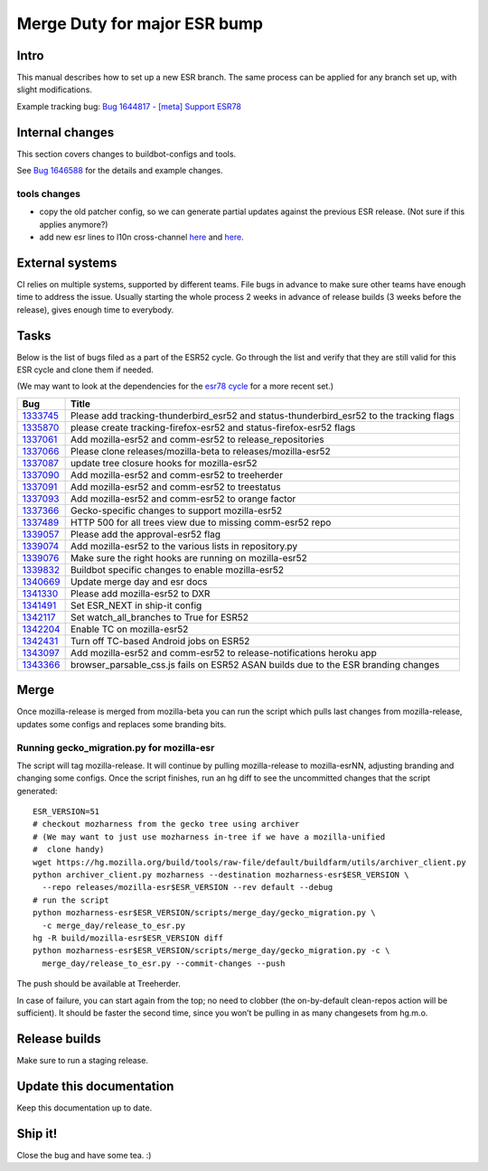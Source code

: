 Merge Duty for major ESR bump
=============================

Intro
-----

This manual describes how to set up a new ESR branch. The same process
can be applied for any branch set up, with slight modifications.

Example tracking bug: `Bug 1644817 - [meta] Support ESR78
<https://bugzilla.mozilla.org/show_bug.cgi?id=esr78>`__

Internal changes
----------------

This section covers changes to buildbot-configs and tools.

See `Bug 1646588 <https://bugzilla.mozilla.org/show_bug.cgi?id=1646588>`__
for the details and example changes.

tools changes
~~~~~~~~~~~~~

-  copy the old patcher config, so we can generate partial updates
   against the previous ESR release. (Not sure if this applies anymore?)
-  add new esr lines to l10n cross-channel `here <https://hg.mozilla.org/integration/autoland/rev/8bcf35827a03386d64e4b89b5b3136bb848b77fe#l1.42>`__ and `here <https://hg.mozilla.org/integration/autoland/rev/8bcf35827a03386d64e4b89b5b3136bb848b77fe#l1.55>`__.

External systems
----------------

CI relies on multiple systems, supported by different teams. File bugs
in advance to make sure other teams have enough time to address the
issue. Usually starting the whole process 2 weeks in advance of release
builds (3 weeks before the release), gives enough time to everybody.

Tasks
-----

Below is the list of bugs filed as a part of the ESR52 cycle. Go through
the list and verify that they are still valid for this ESR cycle and
clone them if needed.

(We may want to look at the dependencies for the `esr78 cycle <https://bugzilla.mozilla.org/show_bug.cgi?id=1644817>`__ for a more recent set.)

+---------------------------+------------------------------------------+
| Bug                       | Title                                    |
+===========================+==========================================+
| `1333745 <https:          | Please add tracking-thunderbird_esr52    |
| //bugzilla.mozilla.org/sh | and status-thunderbird_esr52 to the      |
| ow_bug.cgi?id=1333745>`__ | tracking flags                           |
+---------------------------+------------------------------------------+
| `1335870 <https:          | please create tracking-firefox-esr52 and |
| //bugzilla.mozilla.org/sh | status-firefox-esr52 flags               |
| ow_bug.cgi?id=1335870>`__ |                                          |
+---------------------------+------------------------------------------+
| `1337061 <https:          | Add mozilla-esr52 and comm-esr52 to      |
| //bugzilla.mozilla.org/sh | release_repositories                     |
| ow_bug.cgi?id=1337061>`__ |                                          |
+---------------------------+------------------------------------------+
| `1337066 <https:          | Please clone releases/mozilla-beta to    |
| //bugzilla.mozilla.org/sh | releases/mozilla-esr52                   |
| ow_bug.cgi?id=1337066>`__ |                                          |
+---------------------------+------------------------------------------+
| `1337087 <https:          | update tree closure hooks for            |
| //bugzilla.mozilla.org/sh | mozilla-esr52                            |
| ow_bug.cgi?id=1337087>`__ |                                          |
+---------------------------+------------------------------------------+
| `1337090 <https:          | Add mozilla-esr52 and comm-esr52 to      |
| //bugzilla.mozilla.org/sh | treeherder                               |
| ow_bug.cgi?id=1337090>`__ |                                          |
+---------------------------+------------------------------------------+
| `1337091 <https:          | Add mozilla-esr52 and comm-esr52 to      |
| //bugzilla.mozilla.org/sh | treestatus                               |
| ow_bug.cgi?id=1337091>`__ |                                          |
+---------------------------+------------------------------------------+
| `1337093 <https:          | Add mozilla-esr52 and comm-esr52 to      |
| //bugzilla.mozilla.org/sh | orange factor                            |
| ow_bug.cgi?id=1337093>`__ |                                          |
+---------------------------+------------------------------------------+
| `1337366 <https:          | Gecko-specific changes to support        |
| //bugzilla.mozilla.org/sh | mozilla-esr52                            |
| ow_bug.cgi?id=1337366>`__ |                                          |
+---------------------------+------------------------------------------+
| `1337489 <https:          | HTTP 500 for all trees view due to       |
| //bugzilla.mozilla.org/sh | missing comm-esr52 repo                  |
| ow_bug.cgi?id=1337489>`__ |                                          |
+---------------------------+------------------------------------------+
| `1339057 <https:          | Please add the approval-esr52 flag       |
| //bugzilla.mozilla.org/sh |                                          |
| ow_bug.cgi?id=1339057>`__ |                                          |
+---------------------------+------------------------------------------+
| `1339074 <https:          | Add mozilla-esr52 to the various lists   |
| //bugzilla.mozilla.org/sh | in repository.py                         |
| ow_bug.cgi?id=1339074>`__ |                                          |
+---------------------------+------------------------------------------+
| `1339076 <https:          | Make sure the right hooks are running on |
| //bugzilla.mozilla.org/sh | mozilla-esr52                            |
| ow_bug.cgi?id=1339076>`__ |                                          |
+---------------------------+------------------------------------------+
| `1339832 <https:          | Buildbot specific changes to enable      |
| //bugzilla.mozilla.org/sh | mozilla-esr52                            |
| ow_bug.cgi?id=1339832>`__ |                                          |
+---------------------------+------------------------------------------+
| `1340669 <https:          | Update merge day and esr docs            |
| //bugzilla.mozilla.org/sh |                                          |
| ow_bug.cgi?id=1340669>`__ |                                          |
+---------------------------+------------------------------------------+
| `1341330 <https:          | Please add mozilla-esr52 to DXR          |
| //bugzilla.mozilla.org/sh |                                          |
| ow_bug.cgi?id=1341330>`__ |                                          |
+---------------------------+------------------------------------------+
| `1341491 <https:          | Set ESR_NEXT in ship-it config           |
| //bugzilla.mozilla.org/sh |                                          |
| ow_bug.cgi?id=1341491>`__ |                                          |
+---------------------------+------------------------------------------+
| `1342117 <https:          | Set watch_all_branches to True for ESR52 |
| //bugzilla.mozilla.org/sh |                                          |
| ow_bug.cgi?id=1342117>`__ |                                          |
+---------------------------+------------------------------------------+
| `1342204 <https:          | Enable TC on mozilla-esr52               |
| //bugzilla.mozilla.org/sh |                                          |
| ow_bug.cgi?id=1342204>`__ |                                          |
+---------------------------+------------------------------------------+
| `1342431 <https:          | Turn off TC-based Android jobs on ESR52  |
| //bugzilla.mozilla.org/sh |                                          |
| ow_bug.cgi?id=1342431>`__ |                                          |
+---------------------------+------------------------------------------+
| `1343097 <https:          | Add mozilla-esr52 and comm-esr52 to      |
| //bugzilla.mozilla.org/sh | release-notifications heroku app         |
| ow_bug.cgi?id=1343097>`__ |                                          |
+---------------------------+------------------------------------------+
| `1343366 <https:          | browser_parsable_css.js fails on ESR52   |
| //bugzilla.mozilla.org/sh | ASAN builds due to the ESR branding      |
| ow_bug.cgi?id=1343366>`__ | changes                                  |
+---------------------------+------------------------------------------+

Merge
-----

Once mozilla-release is merged from mozilla-beta you can run the script
which pulls last changes from mozilla-release, updates some configs and
replaces some branding bits.

Running gecko_migration.py for mozilla-esr
~~~~~~~~~~~~~~~~~~~~~~~~~~~~~~~~~~~~~~~~~~

The script will tag mozilla-release. It will continue by pulling
mozilla-release to mozilla-esrNN, adjusting branding and changing some
configs. Once the script finishes, run an hg diff to see the uncommitted
changes that the script generated:

::

   ESR_VERSION=51
   # checkout mozharness from the gecko tree using archiver
   # (We may want to just use mozharness in-tree if we have a mozilla-unified
   #  clone handy)
   wget https://hg.mozilla.org/build/tools/raw-file/default/buildfarm/utils/archiver_client.py
   python archiver_client.py mozharness --destination mozharness-esr$ESR_VERSION \
     --repo releases/mozilla-esr$ESR_VERSION --rev default --debug
   # run the script
   python mozharness-esr$ESR_VERSION/scripts/merge_day/gecko_migration.py \
     -c merge_day/release_to_esr.py
   hg -R build/mozilla-esr$ESR_VERSION diff
   python mozharness-esr$ESR_VERSION/scripts/merge_day/gecko_migration.py -c \
     merge_day/release_to_esr.py --commit-changes --push

The push should be available at Treeherder.

In case of failure, you can start again from the top; no need to clobber
(the on-by-default clean-repos action will be sufficient). It should be
faster the second time, since you won’t be pulling in as many changesets
from hg.m.o.

Release builds
--------------

Make sure to run a staging release.

Update this documentation
-------------------------

Keep this documentation up to date.

Ship it!
--------

Close the bug and have some tea. :)
